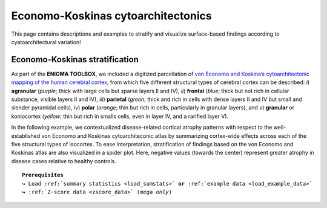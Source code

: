 .. _economo_koskinas:

.. title:: Cytoarchitectonics

Economo-Koskinas cytoarchitectonics
==================================================

This page contains descriptions and examples to stratify and visualize surface-based findings according to cyatoarchitectural variation! 

.. _ve_classes:

Economo-Koskinas stratification
--------------------------------------
As part of the **ENIGMA TOOLBOX**, we included a digitized parcellation of `von Economo and Koskina’s cytoarchitectonic 
mapping of the human cerebral cortex <https://www.karger.com/Article/Abstract/103258>`_, from which five different structural types of cerebral cortex can be described: 
*i*) **agranular** (*purple*; thick with large cells but sparse layers II and IV), *ii*) **frontal** (*blue*; thick but not rich in cellular substance, 
visible layers II and IV), *iii*) **parietal** (*green*; thick and rich in cells with dense layers II and IV but small and slender pyramidal 
cells), *iv*) **polar** (*orange*; thin but rich in cells, particularly in granular layers), and *v*) **granular** or koniocortex (*yellow*; thin but rich 
in smalls cells, even in layer IV, and a rarified layer V).

.. image:: ./examples/example_figs/orig_atlas.png
    :align: center

In the following example, we contextualized disease-related cortical atrophy patterns with respect to the 
well-established von Economo and Koskinas cytoarchiteconic atlas by summarizing cortex-wide effects across each
of the five structural types of isocortex. To ease interpretation, stratification of findings based on the von Economo and Koskinas 
atlas are also visualized in a spider plot. Here, negative values (towards the center) represent
greater atrophy in disease cases relative to healthy controls.

.. parsed-literal:: 

     **Prerequisites**
     ↪ Load :ref:`summary statistics <load_sumstats>` **or** :ref:`example data <load_example_data>`
     ↪ :ref:`Z-score data <zscore_data>` (*mega only*)

.. tabs::

   .. code-tab:: py **Python** | meta

        >>> from enigmatoolbox.histology import economo_koskinas_spider

        >>> # Stratify cortical atrophy based on Economo-Koskinas classes
        >>> class_mean = economo_koskinas_spider(CT_d, axis_range=(-0.4, 0))
     
   .. code-tab:: matlab **Matlab** | meta

        % Stratify cortical atrophy based on Economo-Koskinas classes
        class_mean = economo_koskinas_spider(CT_d, 'axis_range', [-0.4 0])

   .. tab:: ⤎ ⤏

          | ⤎ If you have **meta**-analysis data (*e.g.*, summary statistics)
          | ⤏ If you have individual site or **mega**-analysis data

   .. code-tab:: py **Python** | mega

        >>> from enigmatoolbox.histology import economo_koskinas_spider
        
        >>> # Stratify cortical atrophy based on Economo-Koskinas classes
        >>> class_mean = economo_koskinas_spider(CT_z_mean, axis_range=(-1, 0))

   .. code-tab:: matlab **Matlab** | meta

        % Stratify cortical atrophy based on Economo-Koskinas classes
        class_mean = economo_koskinas_spider(CT_z_mean{:, :}, 'axis_range', [-1 0])

.. image:: ./examples/example_figs/spider.png
    :align: center